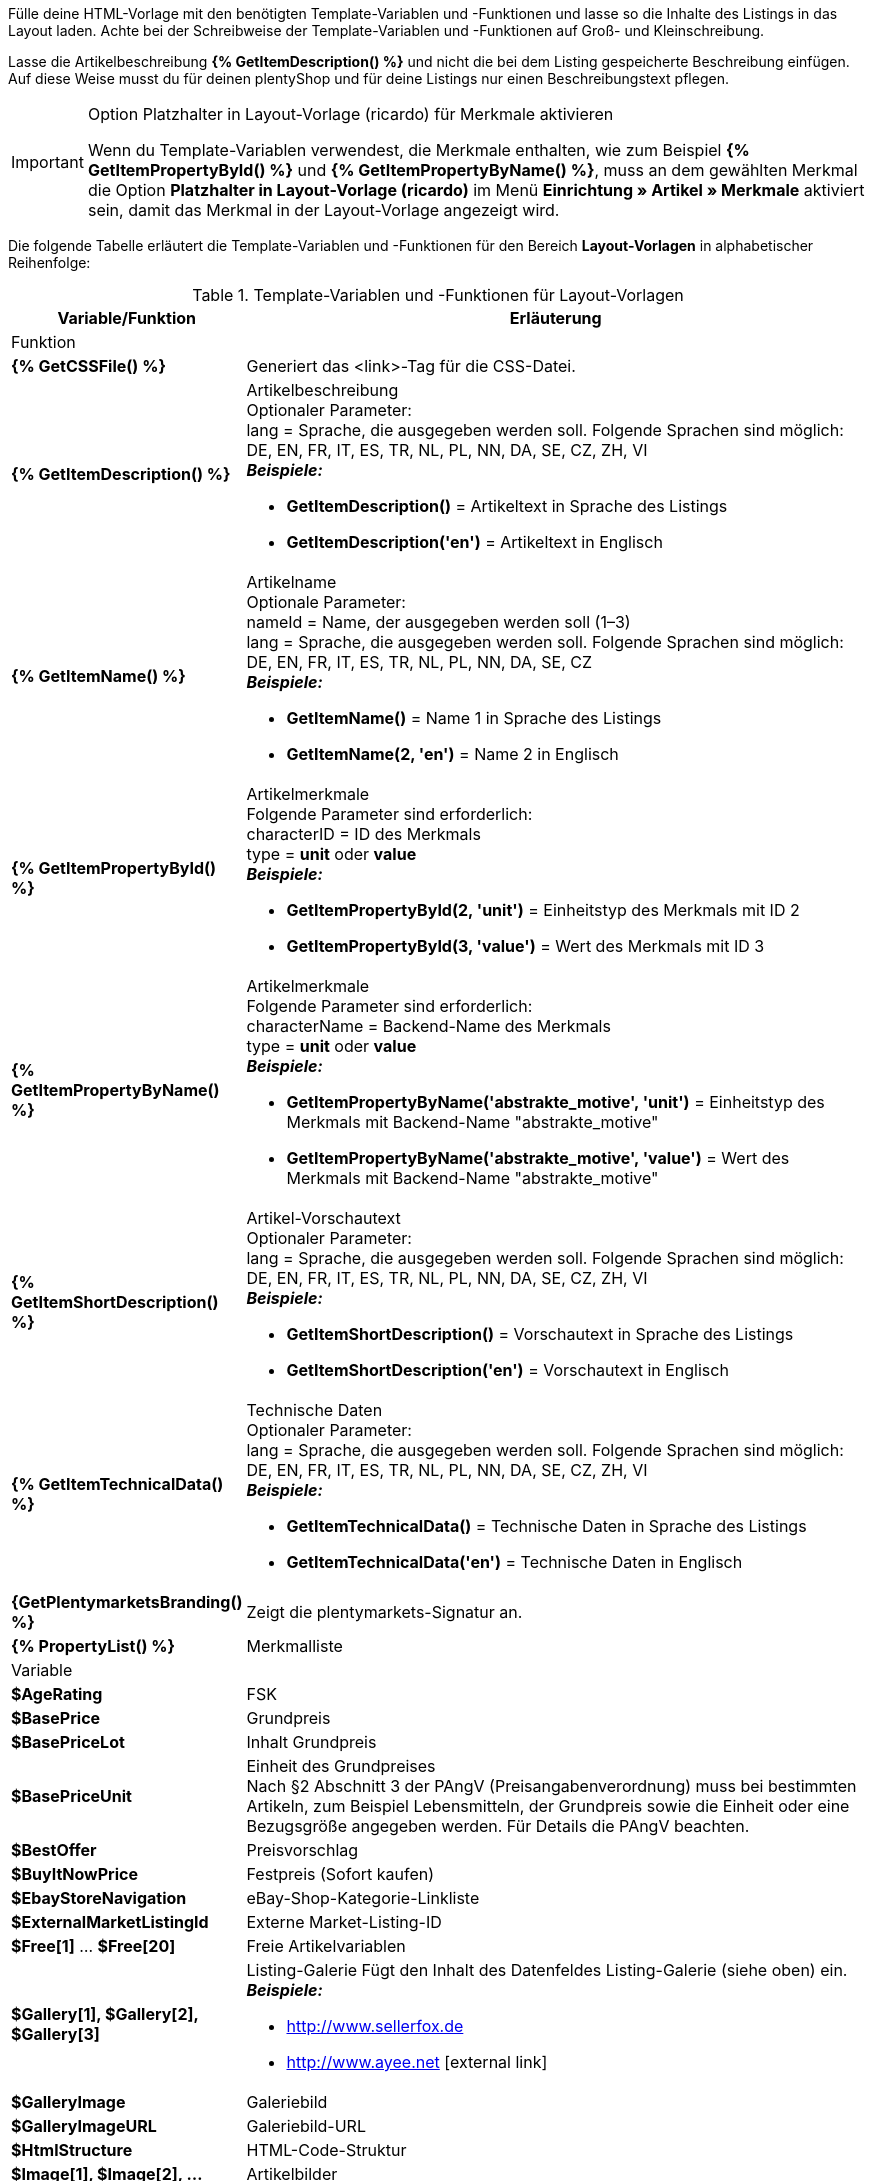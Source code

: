 Fülle deine HTML-Vorlage mit den benötigten Template-Variablen und -Funktionen und lasse so die Inhalte des Listings in das Layout laden. Achte bei der Schreibweise der Template-Variablen und -Funktionen auf Groß- und Kleinschreibung.

Lasse die Artikelbeschreibung *{% GetItemDescription() %}* und nicht die bei dem Listing gespeicherte Beschreibung einfügen. Auf diese Weise musst du für deinen plentyShop und für deine Listings nur einen Beschreibungstext pflegen.

[IMPORTANT]
.Option Platzhalter in Layout-Vorlage (ricardo) für Merkmale aktivieren
====
Wenn du Template-Variablen verwendest, die Merkmale enthalten, wie zum Beispiel *{% GetItemPropertyById() %}* und *{% GetItemPropertyByName() %}*, muss an dem gewählten Merkmal die Option *Platzhalter in Layout-Vorlage (ricardo)* im Menü *Einrichtung » Artikel » Merkmale* aktiviert sein, damit das Merkmal in der Layout-Vorlage angezeigt wird.
====

Die folgende Tabelle erläutert die Template-Variablen und -Funktionen für den Bereich *Layout-Vorlagen* in alphabetischer Reihenfolge:

[[table-template-variables]]
.Template-Variablen und -Funktionen für Layout-Vorlagen
[cols="1,3a"]
|====
|Variable/Funktion |Erläuterung

2+|Funktion

| *{% GetCSSFile() %}*
|Generiert das &lt;link&gt;-Tag für die CSS-Datei.

ifdef::ebay[]
| *{% GetCrossSellingData() %}*
|Fügt mit einem Artikel verknüpfte Cross-Selling-Artikel zum Listing auf eBay hinzu. +
Folgende Daten können bei Cross-Selling Artikeln angezeigt werden: +
Artikel-ID, Titel, Varianten-ID, Variantennummer, externe Listing-ID, Preis, Währung, Bild-URL, eBay-URL +
Folgender Parameter ist erforderlich: +
type = Cross-Selling-Typ. Folgende Typen sind möglich: +
'Similar', 'Accessory', 'ReplacementPart', 'Bundle' +
*_Beispiele:_* +

* *GetCrossSellingData('Similar')* = Zeigt als ähnlich markierte Cross-Selling-Artikel an. +
* *GetCrossSellingData('Accessory')* = Zeigt als Zubehör markierte Cross-Selling-Artikel an. +
* *GetCrossSellingData('ReplacementPart')* = Zeigt als Ersatzteil markierte Cross-Selling-Artikel an. +
* *GetCrossSellingData('Bundle')* = Zeigt als Artikelpaket markierte Cross-Selling-Artikel an.
endif::[]

| *{% GetItemDescription() %}*
|Artikelbeschreibung +
Optionaler Parameter: +
lang = Sprache, die ausgegeben werden soll. Folgende Sprachen sind möglich: DE, EN, FR, IT, ES, TR, NL, PL, NN, DA, SE, CZ, ZH, VI +
*_Beispiele:_*

* *GetItemDescription()* = Artikeltext in Sprache des Listings +
* *GetItemDescription('en')* = Artikeltext in Englisch

| *{% GetItemName() %}*
|Artikelname +
Optionale Parameter: +
nameId = Name, der ausgegeben werden soll (1–3) +
lang = Sprache, die ausgegeben werden soll. Folgende Sprachen sind möglich: DE, EN, FR, IT, ES, TR, NL, PL, NN, DA, SE, CZ +
*_Beispiele:_*

* *GetItemName()* = Name 1 in Sprache des Listings +
* *GetItemName(2, 'en')* = Name 2 in Englisch

| *{% GetItemPropertyById() %}*
|Artikelmerkmale +
Folgende Parameter sind erforderlich: +
characterID = ID des Merkmals +
type = *unit* oder *value* +
*_Beispiele:_*

* *GetItemPropertyById(2, 'unit')* = Einheitstyp des Merkmals mit ID 2 +
* *GetItemPropertyById(3, 'value')* = Wert des Merkmals mit ID 3

| *{% GetItemPropertyByName() %}*
|Artikelmerkmale +
Folgende Parameter sind erforderlich: +
characterName = Backend-Name des Merkmals +
type = *unit* oder *value* +
*_Beispiele:_*

* *GetItemPropertyByName('abstrakte_motive', 'unit')* = Einheitstyp des Merkmals mit Backend-Name "abstrakte_motive" +
* *GetItemPropertyByName('abstrakte_motive', 'value')* = Wert des Merkmals mit Backend-Name "abstrakte_motive"

| *{% GetItemShortDescription() %}*
|Artikel-Vorschautext +
Optionaler Parameter: +
lang = Sprache, die ausgegeben werden soll. Folgende Sprachen sind möglich: DE, EN, FR, IT, ES, TR, NL, PL, NN, DA, SE, CZ, ZH, VI +
*_Beispiele:_*

* *GetItemShortDescription()* = Vorschautext in Sprache des Listings +
* *GetItemShortDescription('en')* = Vorschautext in Englisch

| *{% GetItemTechnicalData() %}*
|Technische Daten +
Optionaler Parameter: +
lang = Sprache, die ausgegeben werden soll. Folgende Sprachen sind möglich: DE, EN, FR, IT, ES, TR, NL, PL, NN, DA, SE, CZ, ZH, VI +
*_Beispiele:_*

* *GetItemTechnicalData()* = Technische Daten in Sprache des Listings +
* *GetItemTechnicalData('en')* = Technische Daten in Englisch

ifdef::ebay[]
| *{% GetListingStoreCategories() %}*
|Shop-Kategorien +
Optionaler Parameter: +
type = *flat* oder *hierarchical* +
*_Beispiele:_*

* *GetListingStoreCategories(flat)* = Liefert alle Shop-Kategorien einzeln +
* *GetListingStoreCategories(hierachical)* = Liefert Hauptkategorien mit untergeordneten Unterkategorien
endif::[]

| *{GetPlentymarketsBranding() %}*
|Zeigt die plentymarkets-Signatur an.

| *{% PropertyList() %}*
|Merkmalliste

2+|Variable

| *$AgeRating*
|FSK

| *$BasePrice*
|Grundpreis

| *$BasePriceLot*
|Inhalt Grundpreis

| *$BasePriceUnit*
|Einheit des Grundpreises +
Nach §2 Abschnitt 3 der PAngV (Preisangabenverordnung) muss bei bestimmten Artikeln, zum Beispiel Lebensmitteln, der Grundpreis sowie die Einheit oder eine Bezugsgröße angegeben werden. Für Details die PAngV beachten.

| *$BestOffer*
|Preisvorschlag

| *$BuyItNowPrice*
|Festpreis (Sofort kaufen)

ifdef::ebay[]
| *$CredentialsId*
| Konto-ID
endif::[]

| *$EbayStoreNavigation*
|eBay-Shop-Kategorie-Linkliste

| *$ExternalMarketListingId*
|Externe Market-Listing-ID

| *$Free[1]* ... *$Free[20]*
|Freie Artikelvariablen

| *$Gallery[1], $Gallery[2], $Gallery[3]*
|Listing-Galerie Fügt den Inhalt des Datenfeldes Listing-Galerie (siehe oben) ein. +
*_Beispiele:_*

* link:http://www.sellerfox.de/[http://www.sellerfox.de, window="_new"]
* link:http://www.ayee.net/[http://www.ayee.net, window="_new"]{nbsp}icon:external-link[]

| *$GalleryImage*
|Galeriebild

| *$GalleryImageURL*
|Galeriebild-URL

| *$HtmlStructure*
|HTML-Code-Struktur

| *$Image[1], $Image[2], ...*
|Artikelbilder

| *$ImageURL[1], $ImageURL[2], ...*
|Artikelbilder URL

| *$ItemAvailabilityDetails*
|Übersicht Warenbestand als Grafik

| *$ItemAvailabilityIcon*
|Verfügbarkeitssymbol

| *$ItemAvailabilityId*
|ID der Artikelverfügbarkeit

| *$ItemAvailabilityString*
|Verfügbarkeitstext

| *$ItemConditionId*
|Artikelzustand +
0: Neu +
1: Gebraucht +
2: NEU &amp; OVP +
3: NEU mit Etikett

| *$ItemEAN*
|EAN

| *$ItemHeight*
|Höhe

| *$ItemId*
|Artikel-ID

| *$ItemISBN*
|ISBN

| *$ItemLength*
|Länge

| *$ItemMedia*
|Artikel-Media

| *$ItemModel*
|Modell

| *$ItemNo*
|Artikelnummer

| *$ItemProducer*
|Hersteller

| *$ItemRRP*
|UVP

| *$ItemShipping[1], $ItemShipping[2]*
|Portoaufschlag 1 / 2

| *$ItemWeight*
|Gewicht

| *$ItemWidth*
|Breite

| *$ListingConditionDescription*
|Zustandsbeschreibung des Listings

| *$ListingDescription*
|Listingbeschreibung

| *$ListingSubtitle*
|Untertitel des Listings

| *$ListingTitle*
|Titel des Listings

| *$ListingType*
|Listing-Typ

| *$LISTING_TYPE_AUCTION*
|Listing-Typ Auktion

| *$LISTING_TYPE_FIXED*
|Listing-Typ Festpreis

| *$Lot*
|Inhalt

| *$MainFrame*
|Eigentlicher Inhalt des Listings

| *$MiddleSizeImage[1], $MiddleSizeImage[2], ...*
|Artikelbild in mittlerer Bildgröße

| *$MiddleSizeImageURL[1], $MiddleSizeImageURL[2], ...*
|Artikelbild in mittlerer Bildgröße URL

| *$MinimumBid*
|Listing-Startpreis

| *$PersonalListingsPage*
|Link zu Listings des Kontos

| *$PreviewImage[1], $PreviewImage[2], ...*
|Vorschaubilder

| *$PreviewImageURL[1], $PreviewImageURL[2], ...*
|Vorschaubilder-URL

| *$ProducerLogo*
|Hersteller-Logo

| *$ProducerURL*
|Hersteller-URL

| *$PROPERTY_UNIT*
|Einheit des Merkmals

| *$PROPERTY_VALUE*
|Wert des Merkmals

| *$ReferrerID*
|ID der Auftragsherkunft

| *$ReleaseDate*
|ReleaseDate; Erscheinungsdatum

| *$Unit*
|Einheit (Gramm, Liter, Stück)

| *$UnitString[1], $UnitString[2]*
|Artikel Einheit 1 / 2

| *$VAT*
|MwSt
|====

[TIP]
.if-Logik verwenden
====
In Layout-Vorlagen kann <<videos/grundeinstellungen/e-mail-verkehr/template-variablen-if-konstrukte#, if-Logik>> verwendet werden.
====

